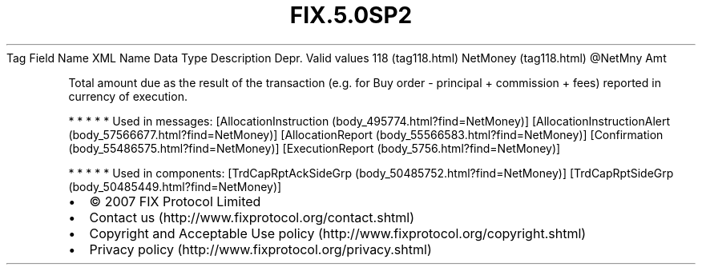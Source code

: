 .TH FIX.5.0SP2 "" "" "Tag #118"
Tag
Field Name
XML Name
Data Type
Description
Depr.
Valid values
118 (tag118.html)
NetMoney (tag118.html)
\@NetMny
Amt
.PP
Total amount due as the result of the transaction (e.g. for Buy
order - principal + commission + fees) reported in currency of
execution.
.PP
   *   *   *   *   *
Used in messages:
[AllocationInstruction (body_495774.html?find=NetMoney)]
[AllocationInstructionAlert (body_57566677.html?find=NetMoney)]
[AllocationReport (body_55566583.html?find=NetMoney)]
[Confirmation (body_55486575.html?find=NetMoney)]
[ExecutionReport (body_5756.html?find=NetMoney)]
.PP
   *   *   *   *   *
Used in components:
[TrdCapRptAckSideGrp (body_50485752.html?find=NetMoney)]
[TrdCapRptSideGrp (body_50485449.html?find=NetMoney)]

.PD 0
.P
.PD

.PP
.PP
.IP \[bu] 2
© 2007 FIX Protocol Limited
.IP \[bu] 2
Contact us (http://www.fixprotocol.org/contact.shtml)
.IP \[bu] 2
Copyright and Acceptable Use policy (http://www.fixprotocol.org/copyright.shtml)
.IP \[bu] 2
Privacy policy (http://www.fixprotocol.org/privacy.shtml)
